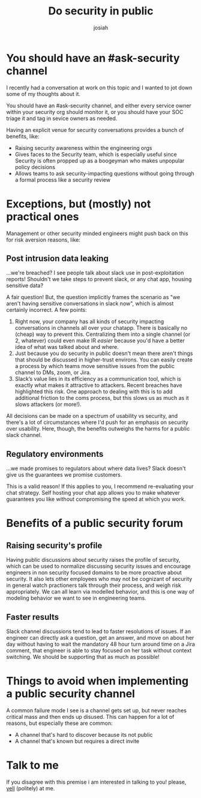 #+OPTIONS: num:nil
#+OPTIONS: toc:nil
#+TITLE: Do security in public
#+AUTHOR: josiah
#+CATEGORY: notes

* You should have an #ask-security channel
I recently had a conversation at work on this topic and I wanted to jot down some of my thoughts about it. 

You should have an #ask-security channel, and either every service owner within your security org should monitor it, or you should have your SOC triage it and tag in sevice owners as needed.

Having an explicit venue for security conversations provides a bunch of benefits, like:

- Raising security awareness within the engineering orgs
- Gives faces to the Security team, which is especially useful since Security is often propped up as a boogeyman who makes unpopular policy decisions
- Allows teams to ask security-impacting questions without going through a formal process like a security review
  
* Exceptions, but (mostly) not practical ones
Management or other security minded engineers might push back on this for risk aversion reasons, like:

** Post intrusion data leaking
#+begin_box but what if...
...we're breached? I see people talk about slack use in post-exploitation reports! Shouldn't we take steps to prevent slack, or any chat app, housing sensitive data?
#+end_box

A fair question! But, the question implicitly frames the scenario as "we aren't having sensitive conversations in slack now", which is almost certainly incorrect. A few points:

1. Right now, your company has all kinds of security impacting conversations in channels all over your chatapp. There is basically no (cheap) way to prevent this. Centralizing them into a single channel (or 2, whatever) could even make IR /easier/ because you'd have a better idea of what was talked about and where.
2. Just because you do security in public doesn't mean there aren't things that should be discussed in higher-trust environs. You can easily create a process by which teams move sensitive issues from the public channel to DMs, zoom, or Jira.
3. Slack’s value lies in its efficiency as a communication tool, which is exactly what makes it attractive to attackers. Recent breaches have highlighted this risk. One approach to dealing with this is to add additional friction to the coms process, but this slows us as much as it slows attackers (or more!).

All decisions can be made on a spectrum of usability vs security, and there's a lot of circumstances where I'd push for an emphasis on security over usability. Here, though, the benefits outweighs the harms for a public slack channel.
   
** Regulatory environments
#+begin_box but what if...
...we made promises to regulators about where data lives? Slack doesn't give us the guarantees we promise customers.
#+end_box
This is a valid reason! If this applies to you, I recommend re-evaluating your chat strategy. Self hosting your chat app allows you to make whatever guarantees you like without compromising the speed at which you work. 

* Benefits of a public security forum
** Raising security's profile
Having public discussions about security raises the profile of security, which can be used to normalize discussing security issues and encourage engineers in non security focused domains to be more proactive about security. It also lets other employees who may not be cognizant of security in general watch practioners talk through their process, and weigh risk appropriately. We can all learn via modelled behavior, and this is one way of modeling behavior we want to see in engineering teams.

** Faster results
Slack channel discussions tend to lead to faster resolutions of issues. If an engineer can directly ask a question, get an answer, and move on about her day without having to wait the mandatory 48 hour turn around time on a Jira comment, that engineer is able to stay focused on her task without context switching. We should be supporting that as much as possible!

* Things to avoid when implementing a public security channel
A common failure mode I see is a channel gets set up, but never reaches critical mass and then ends up disused. This can happen for a lot of reasons, but especially these are common:

- A channel that's hard to discover because its not public
- A channel that's known but requires a direct invite

* Talk to me
If you disagree with this premise i am interested in talking to you! please, [[mailto:me@jowj.net][yell]] (politely) at me.



